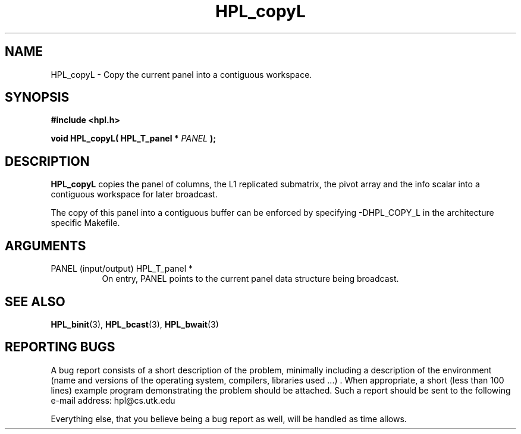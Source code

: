 .TH HPL_copyL 3 "September 27, 2000" "HPL 1.0" "HPL Library Functions"
.SH NAME
HPL_copyL \- Copy the current panel into a contiguous workspace.
.SH SYNOPSIS
\fB\&#include <hpl.h>\fR
 
\fB\&void\fR
\fB\&HPL_copyL(\fR
\fB\&HPL_T_panel *\fR
\fI\&PANEL\fR
\fB\&);\fR
.SH DESCRIPTION
\fB\&HPL_copyL\fR
copies  the  panel of columns, the L1 replicated submatrix,
the pivot array  and  the info scalar into a contiguous workspace for
later broadcast.
 
The copy of this panel  into  a contiguous buffer  can be enforced by
specifying -DHPL_COPY_L in the architecture specific Makefile.
.SH ARGUMENTS
.TP 8
PANEL   (input/output)                HPL_T_panel *
On entry,  PANEL  points to the  current panel data structure
being broadcast.
.SH SEE ALSO
.BR HPL_binit (3),
.BR HPL_bcast (3),
.BR HPL_bwait (3)
.SH REPORTING BUGS
A  bug report consists of a short description of the problem,
minimally  including a description of  the  environment (name
and versions  of  the operating  system, compilers, libraries
used ...) .  When appropriate,  a short (less than 100 lines)
example program demonstrating the problem should be attached.
Such a report should be sent to the following e-mail address:
hpl@cs.utk.edu                                               
                                                             
Everything else, that you believe being a bug report as well,
will be handled as time allows.                              
